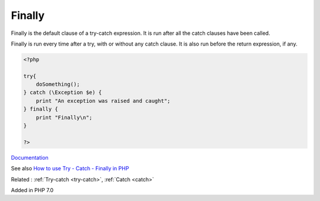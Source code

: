 .. _finally:
.. meta::
	:description:
		Finally: Finally is the default clause of a try-catch expression.
	:twitter:card: summary_large_image
	:twitter:site: @exakat
	:twitter:title: Finally
	:twitter:description: Finally: Finally is the default clause of a try-catch expression
	:twitter:creator: @exakat
	:og:title: Finally
	:og:type: article
	:og:description: Finally is the default clause of a try-catch expression
	:og:url: https://php-dictionary.readthedocs.io/en/latest/dictionary/finally.ini.html
	:og:locale: en


Finally
-------

Finally is the default clause of a try-catch expression. It is run after all the catch clauses have been called.

Finally is run every time after a try, with or without any catch clause. It is also run before the return expression, if any. 



.. code-block:: php
   
   <?php
   
   try{
       doSomething();
   } catch (\Exception $e) {
       print "An exception was raised and caught";
   } finally {
       print "Finally\n";
   }
   
   ?>


`Documentation <https://www.php.net/manual/en/language.exceptions.php#language.exceptions.finally>`__

See also `How to use Try - Catch - Finally in PHP  <https://thecodeprogram.com/how-to-use-try---catch---finally-in-php>`_

Related : :ref:`Try-catch <try-catch>`, :ref:`Catch <catch>`

Added in PHP 7.0
